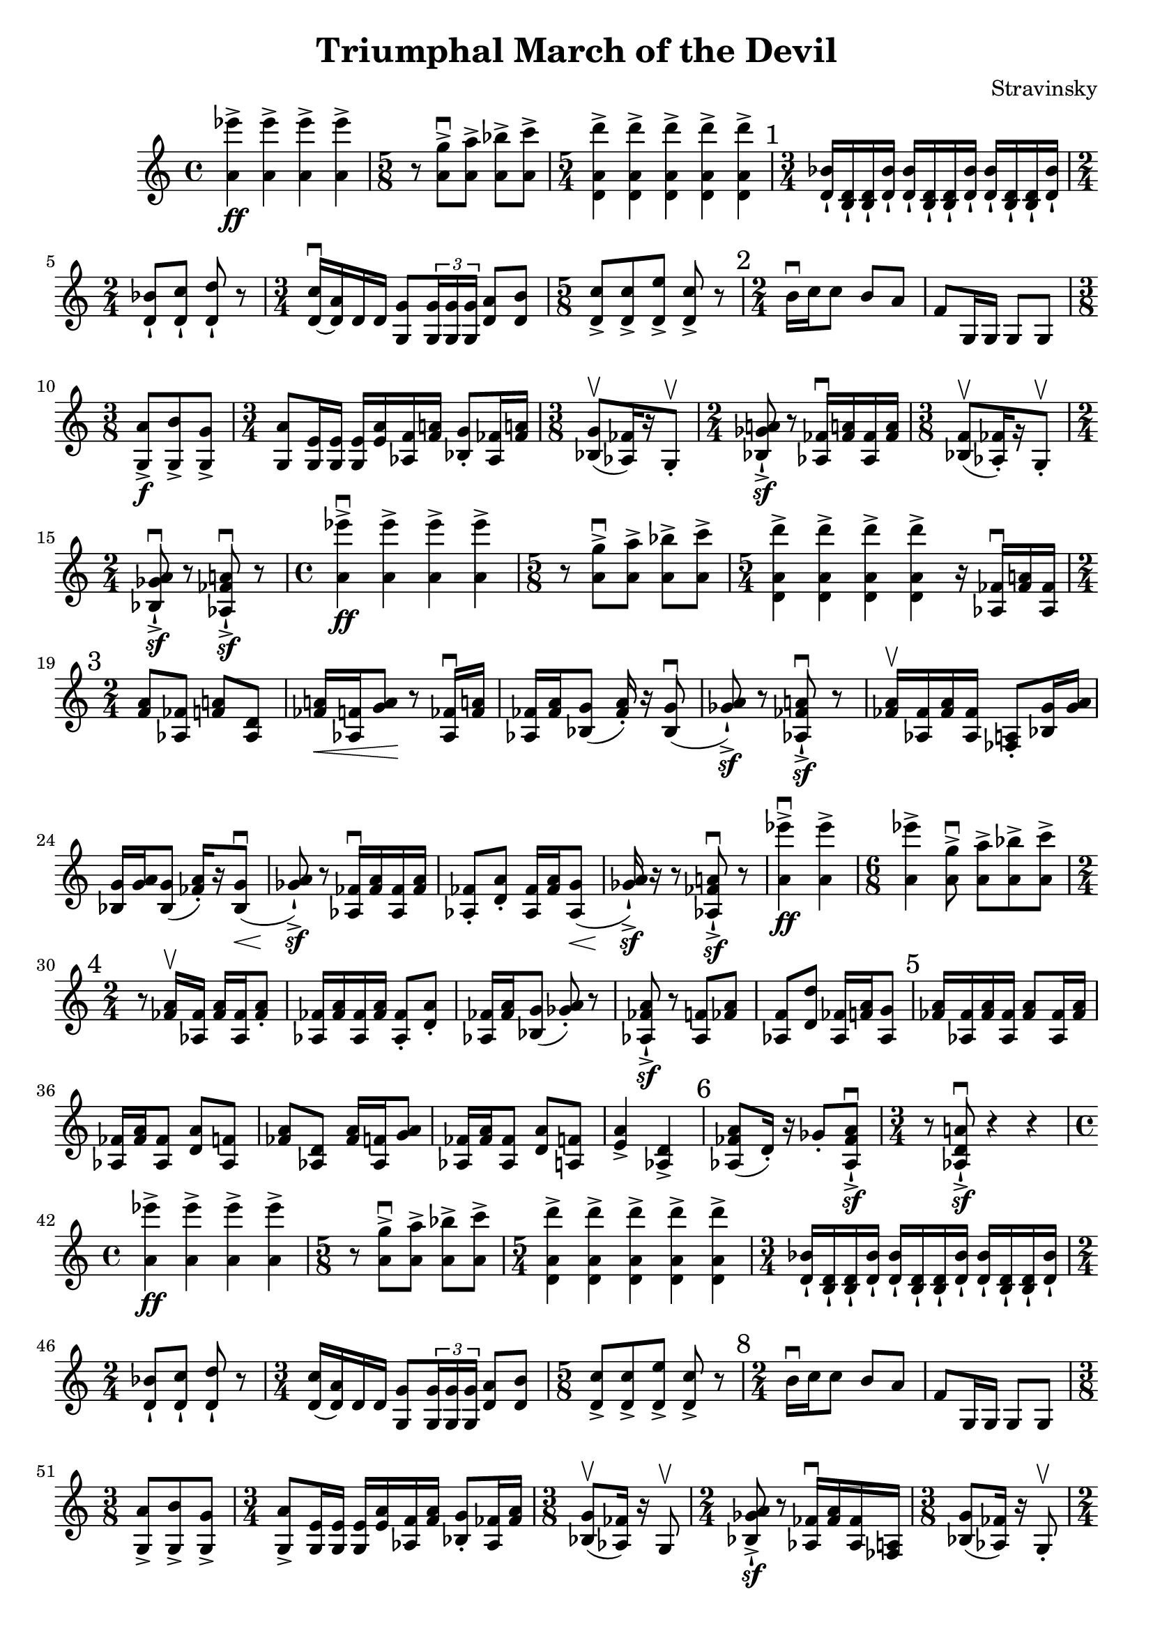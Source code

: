 \header {
  title = "Triumphal March of the Devil"
  composer = "Stravinsky"
}

\score {
  \relative c'' {
    <a ees''>4\ff-> <a ees''>-> <a ees''>-> <a ees''> -> |%2
    \time 5/8 r8 <a g'>8\downbow-> <a a'>-> <a bes'>-> <a c'>-> | %3
    \time 5/4 <d, a' d'>4-> <d a' d'>-> <d a' d'>-> <d a' d'>-> <d a' d'>-> | %4 
    \mark "1" 
    \time 3/4 <d bes'>16-! <b d>-! <b d>-! <d bes'>-! <d bes'>-! <b d>-! <b d>-! <d bes'>-! <d bes'>-! <b d>-! <b d>-! <d bes'>-!
    \time 2/4 
    <d bes'>8-! <d c'>-! <d d'>-! r | %6 
    \time 3/4 
    <d c'>16\downbow~ <d a'> d d <g, g'>8 \tuplet 3/2 { <g g'>16 <g g'> <g g'>} <d' a'>8 <d b'>8 | %7
    \time 5/8 
    <d c'>8-> <d c'>-> <d e'>-> <d c'>-> r | %8
    \mark "2" 
    \time 2/4
    b'16\downbow c c8 b8 a | f8 g,16 g g8 g | % 10 
    \time 3/8
    <g a'>8->\f <g b'>-> <g g'>-> | %11 
    \time 3/4 <g a'>8 <g e'>16 <g e'> <g e'>16 <e' a> <aes, f'> <f' a!> <bes, g'>8-. <aes fes'>16 <fes' a!> | %12 
    \time 3/8
    <bes, g'>8\upbow([ <aes fes'>16) r g8-.\upbow] | % 13 
    \time 2/4
    <bes ges' a!>8\sf-!-> r <aes fes'>16\downbow <fes' a!>  <aes, fes'> <fes' a> |%14 
    \time 3/8 
    <bes, f'>8\upbow([ <aes fes'>16-.) r g8-.\upbow] | %15 
    \time 2/4 
    <bes ges' a>8\downbow\sf-!-> r <aes fes' a!>\downbow\sf-!-> r | %16 
    \time 4/4
    <a' ees''>4->\downbow\ff <a ees''>-> <a ees''>-> <a ees''>-> | %17
    \time 5/8 
    r8 <a g'>\downbow-> <a a'>-> <a bes'>-> <a c'>-> | %18 
    \time 5/4 
    <d, a' d'>4-> <d a' d'>-> <d a' d'>-> <d a' d'>-> r16 <aes fes'>16\downbow <fes' a!> <aes, fes'> | %19 
    \mark "3"
    \time 2/4 
    <f' a>8 <aes, fes'> <f' a!> <aes, d> | %20 
    <fes' a!>16\< <aes, f'> <g' a>8\! r8 <aes, fes'>16\downbow <fes' a!> | %21
    <aes, fes'>16 <fes' a> <bes, g'>8( <fes' a>16-.) r16 <bes, g'>8(\downbow | %22
    <ges' a>8-!->\sf) r <aes, fes' a!>\downbow\sf-!-> r | %23 
    <fes' a>16\upbow <aes, fes'> <fes' a> <aes, fes'> <fes a>8-. <bes g'>16 <g' a> | %24 
    <bes, g'>16 <g' a> <bes, g'>8( <fes' a>16-.)[ r <bes, g'>8\downbow\<(] | %25
    <ges' a>8)\sf-!-> r8 <aes, fes'>16\downbow <fes' a> <aes, fes'> <fes' a> | %26 
    <aes, fes'>8-. <d a'>-. <aes fes'>16 <fes' a> <aes, g'>8\<( | %27 
    <ges' a>16\sf-!->) r r8 <aes, fes' a!>\downbow\sf-!-> r | % 28 
    <a' ees''>4\downbow->\ff <a ees''>-> | %29 
    \time 6/8
    <a ees''>4-> <a g'>8\downbow-> <a a'>-> <a bes'>-> <a c'>-> | %30 
    \mark "4"
    \time 2/4
    r8 <fes a>16\upbow <aes, fes'>16 <fes' a> <aes, fes'> <fes' a>8-. | %31 
    <aes, fes'>16 <fes' a> <aes, fes'> <fes' a> <aes, fes'>8-. <d a'>-. | %32
    <aes fes'>16 <fes' a> <bes, g'>8( <ges' a>)-. r | %33
    <aes, fes' a>8-!->\sf r <aes f'>8 <fes' a> | %34 
    <aes, f'>8 <d d'>8 <aes fes'>16 <f' a> <aes, g'>8 | %35 
    \mark "5"
    <fes' a>16 <aes, fes'> <fes' a> <aes, fes'> <fes' a>8 <aes, fes'>16 <fes' a> | %36 
    <aes, fes'>16 <fes' a> <aes, fes'>8 <d a'> <aes f'> | %37 
    <fes' a> <aes, d> <fes' a>16 <aes, f'> <g' a>8 | %38 
    <aes, fes'>16 <fes' a> <aes, fes'>8 <d a'> <a f'> | %39
    <e' a>4-> <aes, d>-> | %40 
    \mark "6"
    <aes fes' a>8( d16-.) r16 ges8-. <aes, fes' a>8\sf\downbow-!-> | %41
    \time 3/4
    r8 <aes d a'!>8\downbow\sf-!-> r4 r4 | %42 
    \time 4/4 
    <a' ees''>4\ff-> <a ees''>-> <a ees''>-> <a ees''>-> | %43 
    \time 5/8 
    r8 <a g'>->\downbow <a a'>-> <a bes'>-> <a c'>-> | %44 
    \time 5/4 <d, a' d'>4-> <d a' d'>4-> <d a' d'>4-> <d a' d'>4-> <d a' d'>4-> | %45 
    \time 3/4 
    <d bes'>16-! <b d>-! <b d>-! <d bes'>-! <d bes'>-! <b d>-! <b d>-! <d bes'>-! <d bes'>-! <b d>-! <b d>-! <d bes'>-! | % 46
    \time 2/4 
    <d bes'>8-! <d c'>-! <d d'>-! r | %47 
    \time 3/4 
    <d c'>16( <d a'>) d d <g, g'>8 \tuplet 3/2 {<g g'>16 <g g'> <g g'>} <d' a'>8 <d b'> | %48 
    \time 5/8 
    <d c'>8-> <d c'>-> <d e'>-> <d c'>-> r | %49 
    \mark "8" 
    \time 2/4 
    b'16\downbow c c8 b8 a | %50 
    f8 g,16 g g8 g | %51 
    \time 3/8 
    <g a'>8-> <g b'>-> <g g'>-> | %52 
    \time 3/4 
    <g a'>8-> <g e'>16 <g e'> <g e'> <e' a> <aes, f'> <f' a> <bes, g'>8-. <aes fes'>16 <fes' a> | %53 
    \time 3/8
    <bes, g'>8\upbow( <aes fes'>16) r g8\upbow | %54 
    \time 2/4 
    <bes ges' a>8->-!\sf r <aes fes'>16\downbow <fes' a> <aes, fes'> <fes a> | %55 
    \time 3/8
    <bes g'>8( <aes fes'>16) r g8-.\upbow | %56 
    \time 2/4 
    <bes ges' a>8\downbow r <aes fes' a> r | %57 
    \time 3/16 
    <aes fes'>16 <fes' a> <aes, fes'> | %58 
    \time 2/4 
    <f' a>8 <aes, fes'> <f' a> <aes, d> | %59 
    <fes' a>16 <aes, f'> <g' a>8 r <aes, fes'>16 <fes' aes> | %60 
    <aes, fes'>16 <fes' a> <bes, g'>8( <fes' a>16) r <bes, g'>8( | %61 
    <ges' a>8) r <aes, fes' a>\downbow r | %62 
    <fes' a>16 <aes, fes'> <fes' a> <aes, f'> <fes' a>8-. <bes, g'>16 <g' a> | %63
    <bes, g'>16 <g' a> <bes, g'>8( <fes' a>16) r <bes, g'>8( | %64 
    <ges' a>8) r <aes, fes'>16 <fes' a> <aes, fes'> <fes' a> | %65 
    <aes, fes'>8 <d a'> <aes, fes'>16 <fes' a> <aes, fes'>8( | %67 
    <ges' a>16) r r8 <aes, fes' a>8\downbow r | %68 


  }

  \layout {}
  \midi {}
}